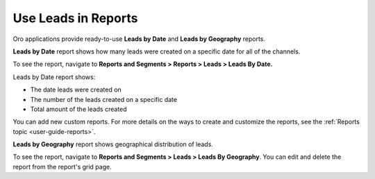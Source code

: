 .. _doc-leads-reports:

Use Leads in Reports
====================

Oro applications provide ready-to-use **Leads by Date** and **Leads by Geography** reports.

**Leads by Date** report shows how many leads were created on a specific date for all of the channels.

To see the report, navigate to **Reports and Segments > Reports > Leads > Leads By Date.**

Leads by Date report shows:

-  The date leads were created on
-  The number of the leads created on a specific date
-  Total amount of the leads created

.. image:: /img/sales/leads/leads_by_date.png
   :alt: Leads by date report

You can add new custom reports. For more details on the ways to create and customize the reports, see the :ref:`Reports topic <user-guide-reports>`.

**Leads by Geography** report shows geographical distribution of leads.

To see the report, navigate to **Reports and Segments > Leads > Leads By Geography**. You can edit and delete the report from the report's grid page.